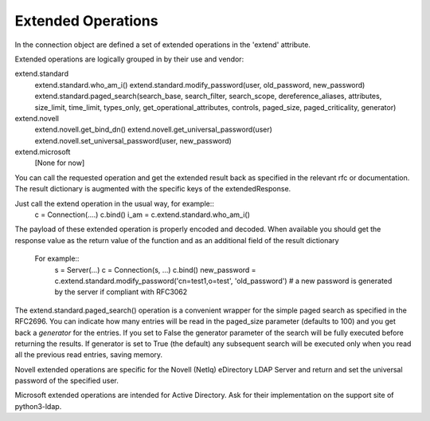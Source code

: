 ===================
Extended Operations
===================

In the connection object are defined a set of extended operations in the 'extend' attribute.

Extended operations are logically grouped in by their use and vendor:

extend.standard
  extend.standard.who_am_i()
  extend.standard.modify_password(user, old_password, new_password)
  extend.standard.paged_search(search_base, search_filter, search_scope, dereference_aliases, attributes, size_limit, time_limit, types_only, get_operational_attributes, controls, paged_size, paged_criticality, generator)
extend.novell
  extend.novell.get_bind_dn()
  extend.novell.get_universal_password(user)
  extend.novell.set_universal_password(user, new_password)
extend.microsoft
  [None for now]

You can call the requested operation and get the extended result back as specified in the relevant rfc or documentation. The result dictionary is augmented with the specific keys of the extendedResponse.


Just call the extend operation in the usual way, for example::
    c = Connection(....)
    c.bind()
    i_am = c.extend.standard.who_am_i()

The payload of these extended operation is properly encoded and decoded. When available you should get the response value as the return value of the function and as an additional field of the result dictionary

 For example::
    s = Server(...)
    c = Connection(s, ...)
    c.bind()
    new_password = c.extend.standard.modify_password('cn=test1,o=test', 'old_password')  # a new password is generated by the server if compliant with RFC3062


The extend.standard.paged_search() operation is a convenient wrapper for the simple paged search as specified in the RFC2696. You can indicate how many entries will be read in the paged_size parameter (defaults to 100) and you get back a *generator* for the entries.
If you set to False the generator parameter of the search will be fully executed before returning the results. If generator is set to True (the default) any subsequent search will be executed only when you read all the previous read entries, saving memory.

Novell extended operations are specific for the Novell (NetIq) eDirectory LDAP Server and return and set the universal password of the specified user.

Microsoft extended operations are intended for Active Directory. Ask for their implementation on the support site of python3-ldap.
